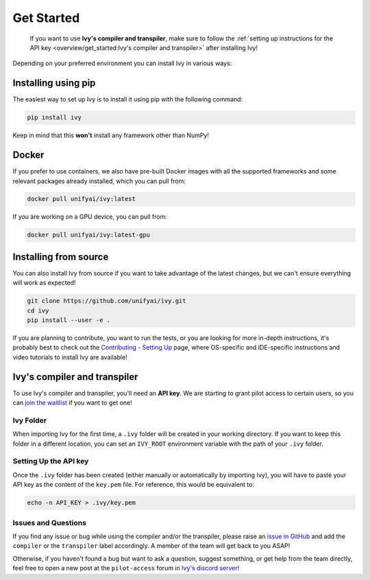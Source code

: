 Get Started
===========

..

   If you want to use **Ivy's compiler and transpiler**, make sure to follow the 
   :ref:`setting up instructions for the API key <overview/get_started:Ivy's compiler and transpiler>`
   after installing Ivy!


Depending on your preferred environment you can install Ivy in various ways:

Installing using pip
--------------------

The easiest way to set up Ivy is to install it using pip with the following command:

.. code-block:: bash

    pip install ivy

Keep in mind that this **won't** install any framework other than NumPy!

Docker
------

If you prefer to use containers, we also have pre-built Docker images with all the 
supported frameworks and some relevant packages already installed, which you can pull from:

.. code-block:: bash

    docker pull unifyai/ivy:latest

If you are working on a GPU device, you can pull from:

.. code-block:: bash

    docker pull unifyai/ivy:latest-gpu

Installing from source
----------------------

You can also install Ivy from source if you want to take advantage of the latest 
changes, but we can't ensure everything will work as expected!

.. code-block:: bash

    git clone https://github.com/unifyai/ivy.git
    cd ivy 
    pip install --user -e .


If you are planning to contribute, you want to run the tests, or you are looking 
for more in-depth instructions, it's probably best to check out 
the `Contributing - Setting Up <https://unify.ai/docs/ivy/overview/contributing/setting_up.html#setting-up>`_ page, 
where OS-specific and IDE-specific instructions and video tutorials to install Ivy are available!


Ivy's compiler and transpiler
-----------------------------

To use Ivy's compiler and transpiler, you'll need an **API key**. We are starting to 
grant pilot access to certain users, so you can `join the waitlist <https://console.unify.ai/>`_ 
if you want to get one! 

Ivy Folder
~~~~~~~~~~

When importing Ivy for the first time, a ``.ivy`` folder will be created in your 
working directory. If you want to keep this folder in a different location, 
you can set an ``IVY_ROOT`` environment variable with the path of your ``.ivy`` folder.

Setting Up the API key
~~~~~~~~~~~~~~~~~~~~~~

Once the ``.ivy`` folder has been created (either manually or automatically by 
importing Ivy), you will have to paste your API key as the content of the ``key.pem`` file.
For reference, this would be equivalent to:

.. code-block:: bash

    echo -n API_KEY > .ivy/key.pem

Issues and Questions
~~~~~~~~~~~~~~~~~~~~

If you find any issue or bug while using the compiler and/or the transpiler, please
raise an `issue in GitHub <https://github.com/unifyai/ivy/issues>`_ and add the ``compiler`` 
or the ``transpiler`` label accordingly. A member of the team will get back to you ASAP!

Otherwise, if you haven't found a bug but want to ask a question, suggest something, or get help 
from the team directly, feel free to open a new post at the ``pilot-access`` forum in 
`Ivy's discord server! <https://discord.com/invite/sXyFF8tDtm>`_ 
